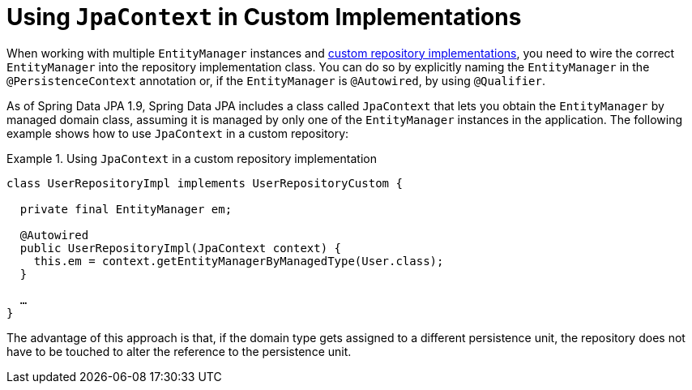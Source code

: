 [[jpa.misc.jpa-context]]
= Using `JpaContext` in Custom Implementations

When working with multiple `EntityManager` instances and xref:repositories/custom-implementations.adoc#repositories.custom-implementations[custom repository implementations], you need to wire the correct `EntityManager` into the repository implementation class. You can do so by explicitly naming the `EntityManager` in the `@PersistenceContext` annotation or, if the `EntityManager` is `@Autowired`, by using `@Qualifier`.

As of Spring Data JPA 1.9, Spring Data JPA includes a class called `JpaContext` that lets you obtain the `EntityManager` by managed domain class, assuming it is managed by only one of the `EntityManager` instances in the application. The following example shows how to use `JpaContext` in a custom repository:

.Using `JpaContext` in a custom repository implementation
====
[source, java]
----
class UserRepositoryImpl implements UserRepositoryCustom {

  private final EntityManager em;

  @Autowired
  public UserRepositoryImpl(JpaContext context) {
    this.em = context.getEntityManagerByManagedType(User.class);
  }

  …
}
----
====

The advantage of this approach is that, if the domain type gets assigned to a different persistence unit, the repository does not have to be touched to alter the reference to the persistence unit.

